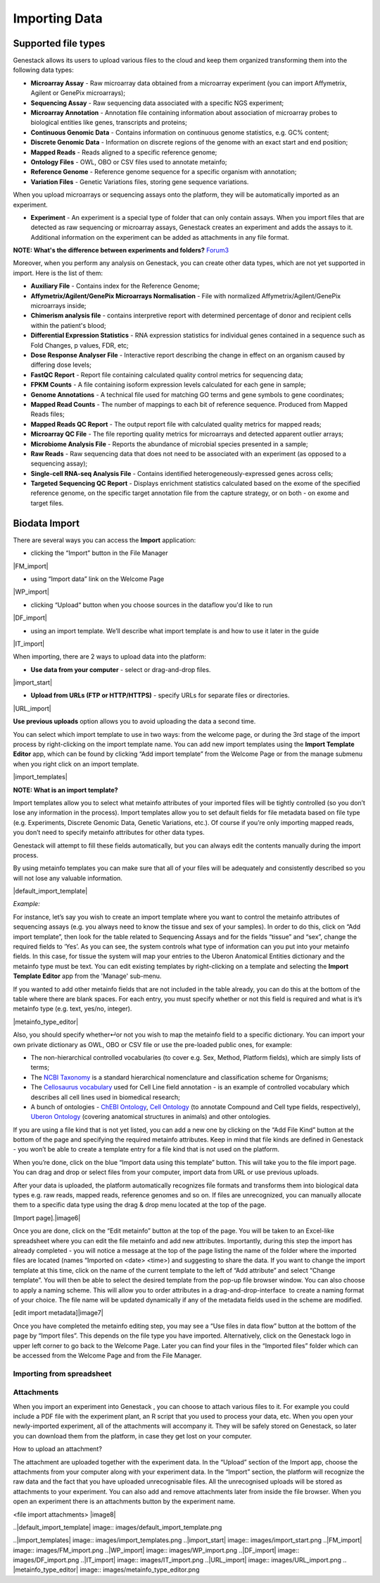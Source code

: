 Importing Data
--------------

Supported file types
********************

Genestack allows its users to upload various files to the cloud and keep them
organized transforming them into the following data types:

- **Microarray Assay** - Raw microarray data obtained from a microarray
  experiment (you can import Affymetrix, Agilent or GenePix microarrays);
- **Sequencing Assay** - Raw sequencing data associated with a specific NGS
  experiment;
- **Microarray Annotation** - Annotation file containing information about
  association of microarray probes to biological entities like genes,
  transcripts and proteins;
- **Continuous Genomic Data** - Contains information on continuous genome
  statistics, e.g. GC% content;
- **Discrete Genomic Data** - Information on discrete regions of the genome
  with an exact start and end position;
- **Mapped Reads** - Reads aligned to a specific reference genome;
- **Ontology Files** - OWL, OBO or CSV files used to annotate metainfo;
- **Reference Genome** - Reference genome sequence for a specific organism
  with annotation;
- **Variation Files** - Genetic Variations files, storing gene sequence
  variations.

When you upload microarrays or sequencing assays onto the platform, they will
be automatically imported as an experiment.

- **Experiment** - An experiment is a special type of folder that can only
  contain assays. When you import files that are detected as raw sequencing or
  microarray assays, Genestack creates an experiment and adds the assays to it.
  Additional information on the experiment can be added as attachments in any
  file format.

**NOTE: What's the difference between experiments and folders?**
Forum3_

Moreover, when you perform any analysis on Genestack, you can create other data
types, which are not yet supported in import. Here is the list of them:

- **Auxiliary File** - Contains index for the Reference Genome;
- **Affymetrix/Agilent/GenePix Microarrays Normalisation** - File with
  normalized Affymetrix/Agilent/GenePix microarrays inside;
- **Chimerism analysis file** - contains interpretive report with determined
  percentage of donor and recipient cells within the patient's blood;
- **Differential Expression Statistics** - RNA expression statistics for
  individual genes contained in a sequence such as Fold Changes, p values,
  FDR, etc;
- **Dose Response Analyser File** - Interactive report describing the change
  in effect on an organism caused by differing dose levels;
- **FastQC Report** - Report file containing calculated quality control
  metrics for sequencing data;
- **FPKM Counts** - A file containing isoform expression levels calculated for
  each gene in sample;
- **Genome Annotations** - A technical file used for matching GO terms and
  gene symbols to gene coordinates;
- **Mapped Read Counts** - The number of mappings to each bit of reference
  sequence. Produced from Mapped Reads files;
- **Mapped Reads QC Report** - The output report file with calculated quality
  metrics for mapped reads;
- **Microarray QC File** - The file reporting quality metrics for microarrays
  and detected apparent outlier arrays;
- **Microbiome Analysis File** - Reports the abundance of microbial species
  presented in a sample;
- **Raw Reads** - Raw sequencing data that does not need to be associated with
  an experiment (as opposed to a sequencing assay);
- **Single-cell RNA-seq Analysis File** - Contains identified
  heterogeneously-expressed genes across cells;
- **Targeted Sequencing QC Report** - Displays enrichment statistics
  calculated based on the exome of the specified reference genome, on the
  specific target annotation file from the capture strategy, or on both - on
  exome and target files.

Biodata Import
**************

There are several ways you can access the **Import** application:

- clicking the “Import” button in the File Manager

|FM_import|

- using “Import data” link on the Welcome Page

|WP_import|

- clicking “Upload“ button when you choose sources in the dataflow you'd like
  to run

|DF_import|

- using an import template. We’ll describe what import template is and how to
  use it later in the guide

|IT_import|

When importing, there are 2 ways to upload data into the platform:

- **Use data from your computer** - select or drag-and-drop files.

|import_start|

- **Upload from URLs (FTP or HTTP/HTTPS)** - specify URLs for separate files or
  directories.

|URL_import|

**Use previous uploads** option allows you to avoid uploading the data a
second time.



You can select which import template to use in two ways: from the welcome
page, or during the 3rd stage of the import process by right-clicking on the
import template name. You can add new import templates using the **Import
Template Editor** app, which can be found by clicking “Add import template”
from the Welcome Page or from the manage submenu when you right click on an
import template.

|import_templates|

**NOTE: What is an import template?**

Import templates allow you to select what metainfo attributes of your
imported files will be tightly controlled (so you don’t lose any information
in the process). Import templates allow you to set default fields for file
metadata based on file type (e.g. Experiments, Discrete Genomic Data, Genetic
Variations, etc.). Of course if you’re only importing mapped reads, you don’t
need to specify metainfo attributes for other data types.

Genestack will attempt to fill these fields automatically, but you can always
edit the contents manually during the import process.

By using metainfo templates you can make sure that all of your files will be
adequately and consistently described so you will not lose any valuable
information.

|default_import_template|

*Example:*

For instance, let’s say you wish to create an import template where you want
to control the metainfo attributes of sequencing assays (e.g. you always need
to know the tissue and sex of your samples). In order to do this, click on
“Add import template”, then look for the table related to Sequencing Assays
and for the fields “tissue” and “sex”, change the required fields to ‘Yes’.
As you can see, the system controls what type of information can you put into
your metainfo fields. In this case, for tissue the system will map your
entries to the Uberon Anatomical Entities dictionary and the metainfo type
must be text. You can edit existing templates by right-clicking on a template
and selecting the **Import Template Editor** app from the 'Manage' sub-menu.

If you wanted to add other metainfo fields that are not included in the table
already, you can do this at the bottom of the table where there are blank
spaces. For each entry, you must specify whether or not this field is
required and what is it’s metainfo type (e.g. text, yes/no, integer).

|metainfo_type_editor|

Also, you should specify whether↵or not you wish to map the metainfo field to
a specific dictionary. You can import your own private dictionary as OWL, OBO
or CSV file or use the pre-loaded public ones, for example:

- The non-hierarchical controlled vocabularies (to cover e.g. Sex, Method,
  Platform fields), which are simply lists of terms;
- The `NCBI Taxonomy`_ is a standard hierarchical nomenclature and
  classification scheme for Organisms;
- The `Cellosaurus vocabulary`_ used for Cell Line field annotation - is an
  example of controlled vocabulary which describes all cell lines used in
  biomedical research;
- A bunch of ontologies - `ChEBI Ontology`_, `Cell Ontology`_ (to annotate
  Compound and Cell type fields, respectively), `Uberon Ontology`_ (covering
  anatomical structures in animals) and other ontologies.

If you are using a file kind that is not yet listed, you can add a new one by
clicking on the “Add File Kind” button at the bottom of the page and
specifying the required metainfo attributes. Keep in mind that file kinds are
defined in Genestack - you won’t be able to create a template entry for a
file kind that is not used on the platform.

When you’re done, click on the blue “Import data using this template” button.
This will take you to the file import page. You can drag and drop or select
files from your computer, import data from URL or use previous uploads.

After your data is uploaded, the platform automatically recognizes file
formats and transforms them into biological data types e.g. raw reads, mapped
reads, reference genomes and so on. If files are unrecognized, you can
manually allocate them to a specific data type using the drag & drop menu
located at the top of the page.

[Import page].|image6|

Once you are done, click on the “Edit metainfo” button at the top of the
page. You will be taken to an Excel-like spreadsheet where you can edit
the file metainfo and add new attributes. Importantly, during this step
the import has already completed - you will notice a message at the top
of the page listing the name of the folder where the imported files are
located (names “Imported on <date> <time>) and suggesting to share the
data. If you want to change the import template at this time, click on
the name of the current template to the left of “Add attribute” and
select “Change template”. You will then be able to select the desired
template from the pop-up file browser window. You can also choose to
apply a naming scheme. This will allow you to order attributes in a
drag-and-drop-interface  to create a naming format of your choice. The
file name will be updated dynamically if any of the metadata fields used
in the scheme are modified.

 

[edit import metadata]\ |image7|

Once you have completed the metainfo editing step, you may see a “Use
files in data flow” button at the bottom of the page by “Import files”.
This depends on the file type you have imported. Alternatively, click on
the Genestack logo in upper left corner to go back to the Welcome
Page. Later you can find your files in the “Imported files” folder which
can be accessed from the Welcome Page and from the File Manager.

Importing from spreadsheet
~~~~~~~~~~~~~~~~~~~~~~~~~~

Attachments
~~~~~~~~~~~

When you import an experiment into Genestack , you can choose to attach
various files to it. For example you could include a PDF file with the
experiment plant, an R script that you used to process your data, etc.
When you open your newly-imported experiment, all of the attachments
will accompany it. They will be safely stored on Genestack, so later you
can download them from the platform, in case they get lost on your
computer.

How to upload an attachment?

The attachment are uploaded together with the experiment data. In the
“Upload” section of the Import app, choose the attachments from your
computer along with your experiment data. In the “Import” section, the
platform will recognize the raw data and the fact that you have uploaded
unrecognisable files. All the unrecognised uploads will be stored as
attachments to your experiment. You can also add and remove attachments
later from inside the file browser. When you open an experiment there is
an attachments button by the experiment name.

<file import attachments> |image8|

.. _Forum3: http://forum.genestack.org/t/the-difference-between-experiments-and-folders/37
.. _NCBI Taxonomy: https://www.google.com/url?q=http://www.ncbi.nlm.nih.gov/pmc/articles/PMC3245000
.. _ChEBI Ontology: https://www.ebi.ac.uk/chebi/
.. _Cell Ontology: https://bioportal.bioontology.org/ontologies/CL
.. _Cellosaurus vocabulary: http://web.expasy.org/cellosaurus/description.html
.. _Uberon Ontology: http://uberon.github.io/about.html

..|default_import_template| image:: images/default_import_template.png

..|import_templates| image:: images/import_templates.png
..|import_start| image:: images/import_start.png
..|FM_import| image:: images/FM_import.png
..|WP_import| image:: images/WP_import.png
..|DF_import| image:: images/DF_import.png
..|IT_import| image:: images/IT_import.png
..|URL_import| image:: images/URL_import.png
.. |metainfo_type_editor| image:: images/metainfo_type_editor.png
